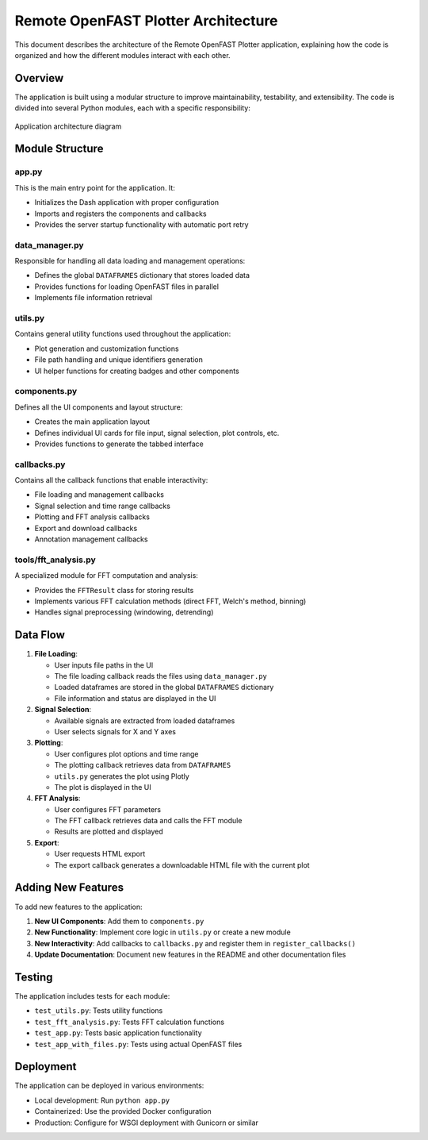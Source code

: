 ==================================
Remote OpenFAST Plotter Architecture
==================================

This document describes the architecture of the Remote OpenFAST Plotter application, explaining how the code is organized and how the different modules interact with each other.

Overview
-------

The application is built using a modular structure to improve maintainability, testability, and extensibility. The code is divided into several Python modules, each with a specific responsibility:

.. figure:: ../assets/wind_turbine_plot.png
   :alt: Architecture Diagram
   :width: 500px
   :align: center

   Application architecture diagram

Module Structure
--------------

app.py
~~~~~~

This is the main entry point for the application. It:

* Initializes the Dash application with proper configuration
* Imports and registers the components and callbacks
* Provides the server startup functionality with automatic port retry

data_manager.py
~~~~~~~~~~~~~

Responsible for handling all data loading and management operations:

* Defines the global ``DATAFRAMES`` dictionary that stores loaded data
* Provides functions for loading OpenFAST files in parallel
* Implements file information retrieval

utils.py
~~~~~~~

Contains general utility functions used throughout the application:

* Plot generation and customization functions
* File path handling and unique identifiers generation
* UI helper functions for creating badges and other components

components.py
~~~~~~~~~~~

Defines all the UI components and layout structure:

* Creates the main application layout
* Defines individual UI cards for file input, signal selection, plot controls, etc.
* Provides functions to generate the tabbed interface

callbacks.py
~~~~~~~~~~

Contains all the callback functions that enable interactivity:

* File loading and management callbacks
* Signal selection and time range callbacks
* Plotting and FFT analysis callbacks
* Export and download callbacks
* Annotation management callbacks

tools/fft_analysis.py
~~~~~~~~~~~~~~~~~~

A specialized module for FFT computation and analysis:

* Provides the ``FFTResult`` class for storing results
* Implements various FFT calculation methods (direct FFT, Welch's method, binning)
* Handles signal preprocessing (windowing, detrending)

Data Flow
--------

1. **File Loading**:

   * User inputs file paths in the UI
   * The file loading callback reads the files using ``data_manager.py``
   * Loaded dataframes are stored in the global ``DATAFRAMES`` dictionary
   * File information and status are displayed in the UI

2. **Signal Selection**:

   * Available signals are extracted from loaded dataframes
   * User selects signals for X and Y axes

3. **Plotting**:

   * User configures plot options and time range
   * The plotting callback retrieves data from ``DATAFRAMES``
   * ``utils.py`` generates the plot using Plotly
   * The plot is displayed in the UI

4. **FFT Analysis**:

   * User configures FFT parameters
   * The FFT callback retrieves data and calls the FFT module
   * Results are plotted and displayed

5. **Export**:

   * User requests HTML export
   * The export callback generates a downloadable HTML file with the current plot

Adding New Features
-----------------

To add new features to the application:

1. **New UI Components**: Add them to ``components.py``
2. **New Functionality**: Implement core logic in ``utils.py`` or create a new module
3. **New Interactivity**: Add callbacks to ``callbacks.py`` and register them in ``register_callbacks()``
4. **Update Documentation**: Document new features in the README and other documentation files

Testing
------

The application includes tests for each module:

* ``test_utils.py``: Tests utility functions
* ``test_fft_analysis.py``: Tests FFT calculation functions
* ``test_app.py``: Tests basic application functionality
* ``test_app_with_files.py``: Tests using actual OpenFAST files

Deployment
---------

The application can be deployed in various environments:

* Local development: Run ``python app.py``
* Containerized: Use the provided Docker configuration
* Production: Configure for WSGI deployment with Gunicorn or similar